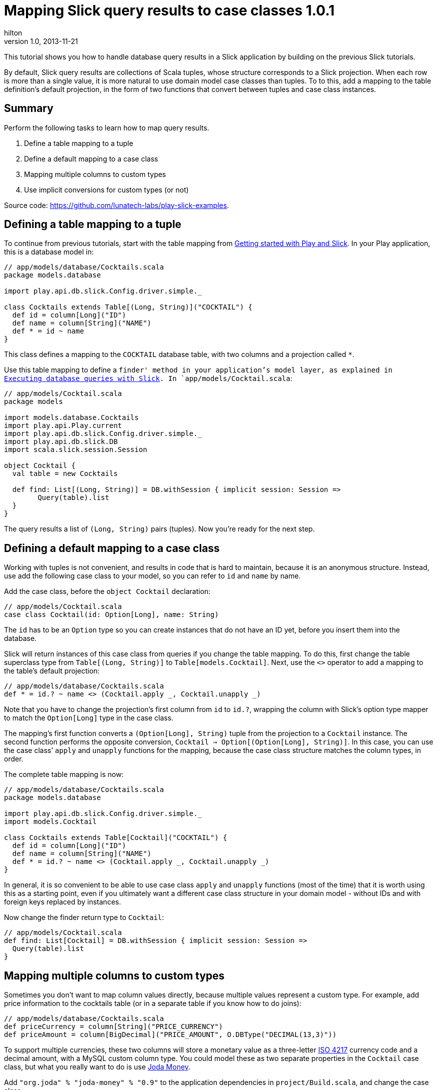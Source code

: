 = Mapping Slick query results to case classes 1.0.1
hilton
v1.0, 2013-11-21
:title: Mapping Slick query results to case classes 1.0.1
:tags: [slick,playframework]

This tutorial shows you how to handle database query results in a Slick application by building on the previous Slick tutorials.

By default, Slick query results are collections of Scala tuples, whose
structure corresponds to a Slick projection. When each row is more than
a single value, it is more natural to use domain model case classes than
tuples. To to this, add a mapping to the table definition’s default
projection, in the form of two functions that convert between tuples and
case class instances.

== Summary

Perform the following tasks to learn how to map query results.

[arabic]
. Define a table mapping to a tuple
. Define a default mapping to a case class
. Mapping multiple columns to custom types
. Use implicit conversions for custom types (or not)

Source code: https://github.com/lunatech-labs/play-slick-examples.

== Defining a table mapping to a tuple

To continue from previous tutorials, start with the table mapping from
http://blog.lunatech.com/2013/08/08/play-slick-getting-started[Getting
started with Play and Slick]. In your Play application, this is a
database model in:

[source,scala,linenums]
----
// app/models/database/Cocktails.scala
package models.database

import play.api.db.slick.Config.driver.simple._

class Cocktails extends Table[(Long, String)]("COCKTAIL") {
  def id = column[Long]("ID")
  def name = column[String]("NAME")
  def * = id ~ name
}
----

This class defines a mapping to the `COCKTAIL` database table, with two
columns and a projection called `*`.

Use this table mapping to define a `finder' method in your application’s
model layer, as explained in
http://blog.lunatech.com/2013/10/04/play-slick-executing-queries[Executing
database queries with Slick]. In `app/models/Cocktail.scala`:

[source,scala,linenums]
----
// app/models/Cocktail.scala
package models

import models.database.Cocktails
import play.api.Play.current
import play.api.db.slick.Config.driver.simple._
import play.api.db.slick.DB
import scala.slick.session.Session

object Cocktail {
  val table = new Cocktails

  def find: List[(Long, String)] = DB.withSession { implicit session: Session =>
	Query(table).list
  }
}
----

The query results a list of `(Long, String)` pairs (tuples). Now you’re
ready for the next step.

== Defining a default mapping to a case class

Working with tuples is not convenient, and results in code that is hard
to maintain, because it is an anonymous structure. Instead, use add the
following case class to your model, so you can refer to `id` and `name`
by name.

Add the case class, before the `object Cocktail` declaration:

[source,scala,linenums]
----
// app/models/Cocktail.scala
case class Cocktail(id: Option[Long], name: String)
----

The `id` has to be an `Option` type so you can create instances that do
not have an ID yet, before you insert them into the database.

Slick will return instances of this case class from queries if you
change the table mapping. To do this, first change the table superclass
type from `Table[(Long, String)]` to `Table[models.Cocktail]`. Next, use
the `<>` operator to add a mapping to the table’s default projection:

[source,scala,linenums]
----
// app/models/database/Cocktails.scala
def * = id.? ~ name <> (Cocktail.apply _, Cocktail.unapply _)
----

Note that you have to change the projection’s first column from `id` to
`id.?`, wrapping the column with Slick’s option type mapper to match the
`Option[Long]` type in the case class.

The mapping’s first function converts a `(Option[Long], String)` tuple
from the projection to a `Cocktail` instance. The second function
performs the opposite conversion,
`Cocktail => Option[(Option[Long], String)]`. In this case, you can use
the case class’ `apply` and `unapply` functions for the mapping, because
the case class structure matches the column types, in order.

The complete table mapping is now:

[source,scala,linenums]
----
// app/models/database/Cocktails.scala
package models.database

import play.api.db.slick.Config.driver.simple._
import models.Cocktail

class Cocktails extends Table[Cocktail]("COCKTAIL") {
  def id = column[Long]("ID")
  def name = column[String]("NAME")
  def * = id.? ~ name <> (Cocktail.apply _, Cocktail.unapply _)
}
----

In general, it is so convenient to be able to use case class `apply` and
`unapply` functions (most of the time) that it is worth using this as a
starting point, even if you ultimately want a different case class
structure in your domain model - without IDs and with foreign keys
replaced by instances.

Now change the finder return type to `Cocktail`:


[source,scala,linenums]
----
// app/models/Cocktail.scala
def find: List[Cocktail] = DB.withSession { implicit session: Session =>
  Query(table).list
}
----

== Mapping multiple columns to custom types

Sometimes you don’t want to map column values directly, because multiple
values represent a custom type. For example, add price information to
the cocktails table (or in a separate table if you know how to do
joins):

[source,scala,linenums]
----
// app/models/database/Cocktails.scala
def priceCurrency = column[String]("PRICE_CURRENCY")
def priceAmount = column[BigDecimal]("PRICE_AMOUNT", O.DBType("DECIMAL(13,3)"))

----
To support multiple currencies, these two columns will store a monetary
value as a three-letter http://en.wikipedia.org/wiki/ISO_4217[ISO 4217]
currency code and a decimal amount, with a MySQL custom column type. You
could model these as two separate properties in the `Cocktail` case
class, but what you really want to do is use
http://www.joda.org/joda-money/[Joda Money].

Add `"org.joda" % "joda-money" % "0.9"` to the application dependencies
in `project/Build.scala`, and change the case class:

[source,scala,linenums]
----
// app/models/Cocktail.scala
import org.joda.money.Money

case class Cocktail(id: Option[Long], name: String, price: Money)

----

To make this work, you have to change the projection mapping functions
to convert between the `String` and `BigDecimal` values and
`org.joda.money.Money` instances. You can do this inline in the
projection declaration:


[source,scala,linenums]
----
// app/models/database/Cocktails.scala

def * = id.? ~ name ~ priceCurrency ~ priceAmount <> (
  c => Cocktail(c._1, c._2, money(c._3, c._4)),
  (c: Cocktail) => {
	Some((c.id, c.name, c.price.getCurrencyUnit.getCode, c.price.getAmount))
  })
  
private def money(currencyCode: String, amount: BigDecimal): Money = {
  val currency = CurrencyUnit.of(currencyCode)
  Money.of(currency, amount.bigDecimal, RoundingMode.DOWN)
}
----

This is already a lot less readable, even with this few database columns. In practice, you should probably extract the functions to ‘map’ and ‘un-map’ a table row:

[source,scala,linenums]
----
// app/models/database/Cocktails.scala

def * = id.? ~ name ~ priceCurrency ~ priceAmount <> (mapRow _, unMapRow _)

private def mapRow(id: Option[Long], name: String, currency: String, 
  amount: BigDecimal): Cocktail = {
  Cocktail(id, name, money(currency, amount))
}

private def unMapRow(cocktail: Cocktail) = {
  val currency = cocktail.price.getCurrencyUnit.getCode
  val amount: BigDecimal = cocktail.price.getAmount
  val tuple = (cocktail.id, cocktail.name, currency, amount)
  Some(tuple)
}
----

Note that the `mapRow` and `unMapRow` functions are called `map` and
`comap` in the Slick source code.

== Using implicit conversions for custom types

You may want to use an implicit conversion instead of
`money(currency, amount)`. For example, you could just write
`(currency, amount)` or `currency -> amount` if you define the following
conversion from the tuple to `Money`:

[source,scala,linenums]
----
// app/models/database/Cocktails.scala

implicit def tuple2Money(money: (String, BigDecimal)): Money = {
  val currency = CurrencyUnit.of(money._1)
  Money.of(currency, money._2.bigDecimal, RoundingMode.DOWN)
}
----

Whether you do this is a matter of personal taste, and whether you think
using Scala implicit declarations like this is better than having
maintainable code.

== Next steps

Now you can map query results to case classes, you can:

* define join queries
* define aggregate and group-by queries
* http://blog.lunatech.com/2014/01/24/slick-insert-data[insert], update
and delete data.
